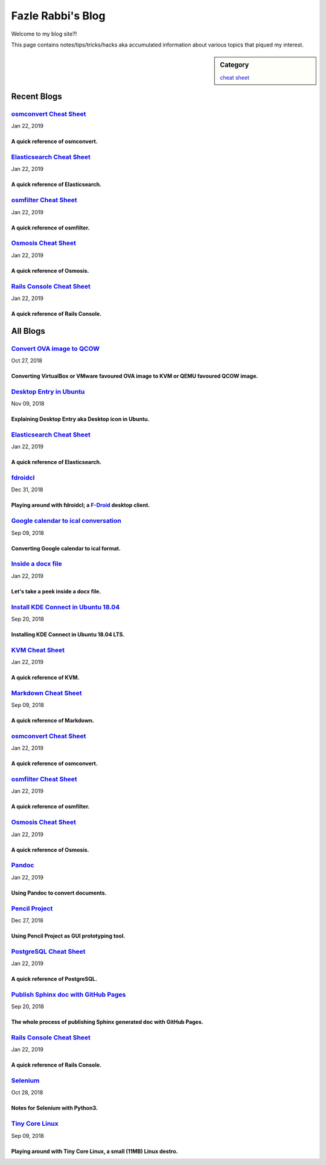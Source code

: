 Fazle Rabbi's Blog
==================
Welcome to my blog site?!

This page contains notes/tips/tricks/hacks aka accumulated information about various topics that piqued my interest. 

.. sidebar:: Category

	`cheat sheet <blogs/category_cheat_sheet.html>`_



Recent Blogs
------------
`osmconvert Cheat Sheet <blogs/osmconvert_cheat_sheet.html>`_
.............................................................
Jan 22, 2019

A quick reference of osmconvert.
~~~~~~~~~~~~~~~~~~~~~~~~~~~~~~~~~


`Elasticsearch Cheat Sheet <blogs/elasticsearch_cheat_sheet.html>`_
...................................................................
Jan 22, 2019

A quick reference of Elasticsearch.
~~~~~~~~~~~~~~~~~~~~~~~~~~~~~~~~~~~~


`osmfilter Cheat Sheet <blogs/osmfilter_cheat_sheet.html>`_
...........................................................
Jan 22, 2019

A quick reference of osmfilter.
~~~~~~~~~~~~~~~~~~~~~~~~~~~~~~~~


`Osmosis Cheat Sheet <blogs/osmosis_cheat_sheet.html>`_
.......................................................
Jan 22, 2019

A quick reference of Osmosis.
~~~~~~~~~~~~~~~~~~~~~~~~~~~~~~


`Rails Console Cheat Sheet <blogs/rails_console_cheat_sheet.html>`_
...................................................................
Jan 22, 2019

A quick reference of Rails Console.
~~~~~~~~~~~~~~~~~~~~~~~~~~~~~~~~~~~~




All Blogs
------------
`Convert OVA image to QCOW <blogs/convert_ova_image_to_qcow.html>`_
...................................................................
Oct 27, 2018

Converting VirtualBox or VMware favoured OVA image to KVM or QEMU favoured QCOW image.
~~~~~~~~~~~~~~~~~~~~~~~~~~~~~~~~~~~~~~~~~~~~~~~~~~~~~~~~~~~~~~~~~~~~~~~~~~~~~~~~~~~~~~~


`Desktop Entry in Ubuntu <blogs/desktop_entry_ubuntu.html>`_
............................................................
Nov 09, 2018

Explaining Desktop Entry aka Desktop icon in Ubuntu.
~~~~~~~~~~~~~~~~~~~~~~~~~~~~~~~~~~~~~~~~~~~~~~~~~~~~~


`Elasticsearch Cheat Sheet <blogs/elasticsearch_cheat_sheet.html>`_
...................................................................
Jan 22, 2019

A quick reference of Elasticsearch.
~~~~~~~~~~~~~~~~~~~~~~~~~~~~~~~~~~~~


`fdroidcl <blogs/fdroidcl.html>`_
.................................
Dec 31, 2018

Playing around with fdroidcl; a `F-Droid <https://f-droid.org/>`_ desktop client.
~~~~~~~~~~~~~~~~~~~~~~~~~~~~~~~~~~~~~~~~~~~~~~~~~~~~~~~~~~~~~~~~~~~~~~~~~~~~~~~~~~


`Google calendar to ical conversation <blogs/google_calendar_to_ical.html>`_
............................................................................
Sep 09, 2018

Converting Google calendar to ical format.
~~~~~~~~~~~~~~~~~~~~~~~~~~~~~~~~~~~~~~~~~~~


`Inside a docx file <blogs/inside_a_docx_file.html>`_
.....................................................
Jan 22, 2019

Let's take a peek inside a docx file.
~~~~~~~~~~~~~~~~~~~~~~~~~~~~~~~~~~~~~~


`Install KDE Connect in Ubuntu 18.04 <blogs/install_kde_connect_in_ubuntu_18.04.html>`_
.......................................................................................
Sep 20, 2018

Installing KDE Connect in Ubuntu 18.04 LTS.
~~~~~~~~~~~~~~~~~~~~~~~~~~~~~~~~~~~~~~~~~~~~


`KVM Cheat Sheet <blogs/kvm_cheat_sheet.html>`_
...............................................
Jan 22, 2019

A quick reference of KVM.
~~~~~~~~~~~~~~~~~~~~~~~~~~


`Markdown Cheat Sheet <blogs/markdown_cheat_sheet.html>`_
.........................................................
Sep 09, 2018

A quick reference of Markdown.
~~~~~~~~~~~~~~~~~~~~~~~~~~~~~~~


`osmconvert Cheat Sheet <blogs/osmconvert_cheat_sheet.html>`_
.............................................................
Jan 22, 2019

A quick reference of osmconvert.
~~~~~~~~~~~~~~~~~~~~~~~~~~~~~~~~~


`osmfilter Cheat Sheet <blogs/osmfilter_cheat_sheet.html>`_
...........................................................
Jan 22, 2019

A quick reference of osmfilter.
~~~~~~~~~~~~~~~~~~~~~~~~~~~~~~~~


`Osmosis Cheat Sheet <blogs/osmosis_cheat_sheet.html>`_
.......................................................
Jan 22, 2019

A quick reference of Osmosis.
~~~~~~~~~~~~~~~~~~~~~~~~~~~~~~


`Pandoc <blogs/pandoc.html>`_
.............................
Jan 22, 2019

Using Pandoc to convert documents.
~~~~~~~~~~~~~~~~~~~~~~~~~~~~~~~~~~~


`Pencil Project <blogs/pencil_project.html>`_
.............................................
Dec 27, 2018

Using Pencil Project as GUI prototyping tool.
~~~~~~~~~~~~~~~~~~~~~~~~~~~~~~~~~~~~~~~~~~~~~~


`PostgreSQL Cheat Sheet <blogs/pgsql_cheat_sheet.html>`_
........................................................
Jan 22, 2019

A quick reference of PostgreSQL.
~~~~~~~~~~~~~~~~~~~~~~~~~~~~~~~~~


`Publish Sphinx doc with GitHub Pages <blogs/publish_sphinx_doc_with_github_pages.html>`_
.........................................................................................
Sep 20, 2018

The whole process of publishing Sphinx generated doc with GitHub Pages.
~~~~~~~~~~~~~~~~~~~~~~~~~~~~~~~~~~~~~~~~~~~~~~~~~~~~~~~~~~~~~~~~~~~~~~~~


`Rails Console Cheat Sheet <blogs/rails_console_cheat_sheet.html>`_
...................................................................
Jan 22, 2019

A quick reference of Rails Console.
~~~~~~~~~~~~~~~~~~~~~~~~~~~~~~~~~~~~


`Selenium <blogs/selenium.html>`_
.................................
Oct 28, 2018

Notes for Selenium with Python3.
~~~~~~~~~~~~~~~~~~~~~~~~~~~~~~~~~


`Tiny Core Linux <blogs/tiny_core_linux.html>`_
...............................................
Sep 09, 2018

Playing around with Tiny Core Linux, a small (11MB) Linux destro.
~~~~~~~~~~~~~~~~~~~~~~~~~~~~~~~~~~~~~~~~~~~~~~~~~~~~~~~~~~~~~~~~~~


